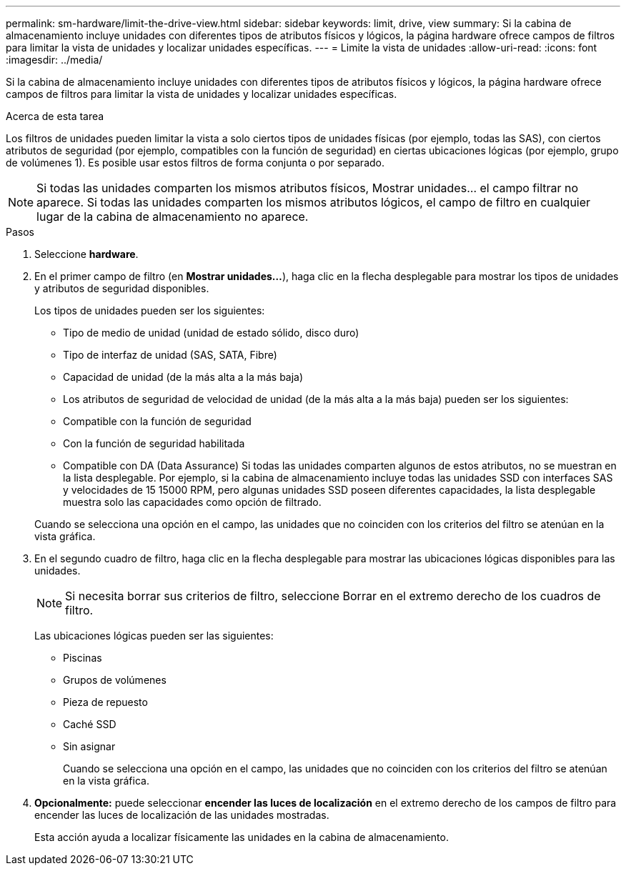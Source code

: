 ---
permalink: sm-hardware/limit-the-drive-view.html 
sidebar: sidebar 
keywords: limit, drive, view 
summary: Si la cabina de almacenamiento incluye unidades con diferentes tipos de atributos físicos y lógicos, la página hardware ofrece campos de filtros para limitar la vista de unidades y localizar unidades específicas. 
---
= Limite la vista de unidades
:allow-uri-read: 
:icons: font
:imagesdir: ../media/


[role="lead"]
Si la cabina de almacenamiento incluye unidades con diferentes tipos de atributos físicos y lógicos, la página hardware ofrece campos de filtros para limitar la vista de unidades y localizar unidades específicas.

.Acerca de esta tarea
Los filtros de unidades pueden limitar la vista a solo ciertos tipos de unidades físicas (por ejemplo, todas las SAS), con ciertos atributos de seguridad (por ejemplo, compatibles con la función de seguridad) en ciertas ubicaciones lógicas (por ejemplo, grupo de volúmenes 1). Es posible usar estos filtros de forma conjunta o por separado.

[NOTE]
====
Si todas las unidades comparten los mismos atributos físicos, Mostrar unidades... el campo filtrar no aparece. Si todas las unidades comparten los mismos atributos lógicos, el campo de filtro en cualquier lugar de la cabina de almacenamiento no aparece.

====
.Pasos
. Seleccione *hardware*.
. En el primer campo de filtro (en *Mostrar unidades...*), haga clic en la flecha desplegable para mostrar los tipos de unidades y atributos de seguridad disponibles.
+
Los tipos de unidades pueden ser los siguientes:

+
** Tipo de medio de unidad (unidad de estado sólido, disco duro)
** Tipo de interfaz de unidad (SAS, SATA, Fibre)
** Capacidad de unidad (de la más alta a la más baja)
** Los atributos de seguridad de velocidad de unidad (de la más alta a la más baja) pueden ser los siguientes:
** Compatible con la función de seguridad
** Con la función de seguridad habilitada
** Compatible con DA (Data Assurance) Si todas las unidades comparten algunos de estos atributos, no se muestran en la lista desplegable. Por ejemplo, si la cabina de almacenamiento incluye todas las unidades SSD con interfaces SAS y velocidades de 15 15000 RPM, pero algunas unidades SSD poseen diferentes capacidades, la lista desplegable muestra solo las capacidades como opción de filtrado.


+
Cuando se selecciona una opción en el campo, las unidades que no coinciden con los criterios del filtro se atenúan en la vista gráfica.

. En el segundo cuadro de filtro, haga clic en la flecha desplegable para mostrar las ubicaciones lógicas disponibles para las unidades.
+
[NOTE]
====
Si necesita borrar sus criterios de filtro, seleccione Borrar en el extremo derecho de los cuadros de filtro.

====
+
Las ubicaciones lógicas pueden ser las siguientes:

+
** Piscinas
** Grupos de volúmenes
** Pieza de repuesto
** Caché SSD
** Sin asignar
+
Cuando se selecciona una opción en el campo, las unidades que no coinciden con los criterios del filtro se atenúan en la vista gráfica.



. *Opcionalmente:* puede seleccionar *encender las luces de localización* en el extremo derecho de los campos de filtro para encender las luces de localización de las unidades mostradas.
+
Esta acción ayuda a localizar físicamente las unidades en la cabina de almacenamiento.


